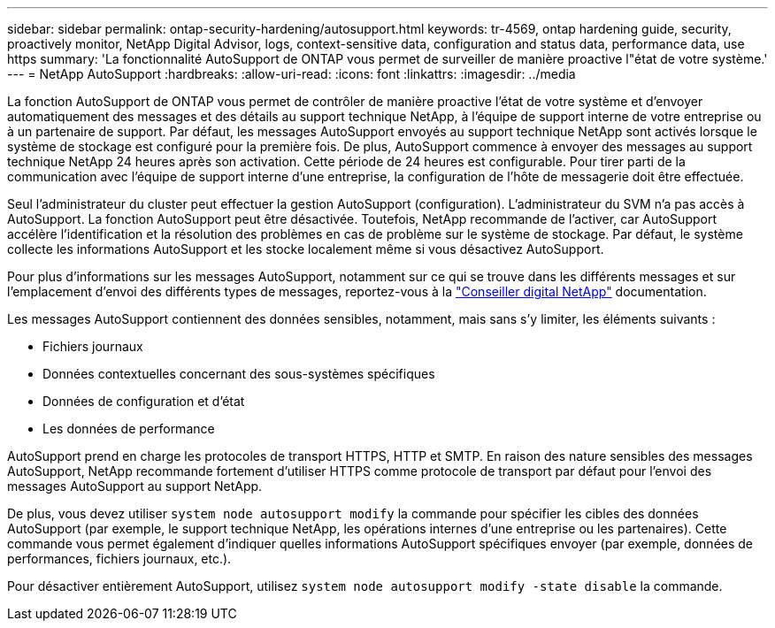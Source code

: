 ---
sidebar: sidebar 
permalink: ontap-security-hardening/autosupport.html 
keywords: tr-4569, ontap hardening guide, security, proactively monitor, NetApp Digital Advisor, logs, context-sensitive data, configuration and status data, performance data, use https 
summary: 'La fonctionnalité AutoSupport de ONTAP vous permet de surveiller de manière proactive l"état de votre système.' 
---
= NetApp AutoSupport
:hardbreaks:
:allow-uri-read: 
:icons: font
:linkattrs: 
:imagesdir: ../media


[role="lead"]
La fonction AutoSupport de ONTAP vous permet de contrôler de manière proactive l'état de votre système et d'envoyer automatiquement des messages et des détails au support technique NetApp, à l'équipe de support interne de votre entreprise ou à un partenaire de support. Par défaut, les messages AutoSupport envoyés au support technique NetApp sont activés lorsque le système de stockage est configuré pour la première fois. De plus, AutoSupport commence à envoyer des messages au support technique NetApp 24 heures après son activation. Cette période de 24 heures est configurable. Pour tirer parti de la communication avec l'équipe de support interne d'une entreprise, la configuration de l'hôte de messagerie doit être effectuée.

Seul l'administrateur du cluster peut effectuer la gestion AutoSupport (configuration). L'administrateur du SVM n'a pas accès à AutoSupport. La fonction AutoSupport peut être désactivée. Toutefois, NetApp recommande de l'activer, car AutoSupport accélère l'identification et la résolution des problèmes en cas de problème sur le système de stockage. Par défaut, le système collecte les informations AutoSupport et les stocke localement même si vous désactivez AutoSupport.

Pour plus d'informations sur les messages AutoSupport, notamment sur ce qui se trouve dans les différents messages et sur l'emplacement d'envoi des différents types de messages, reportez-vous à la link:https://activeiq.netapp.com/custom-dashboard/search["Conseiller digital NetApp"^] documentation.

Les messages AutoSupport contiennent des données sensibles, notamment, mais sans s'y limiter, les éléments suivants :

* Fichiers journaux
* Données contextuelles concernant des sous-systèmes spécifiques
* Données de configuration et d'état
* Les données de performance


AutoSupport prend en charge les protocoles de transport HTTPS, HTTP et SMTP. En raison des nature sensibles des messages AutoSupport, NetApp recommande fortement d'utiliser HTTPS comme protocole de transport par défaut pour l'envoi des messages AutoSupport au support NetApp.

De plus, vous devez utiliser `system node autosupport modify` la commande pour spécifier les cibles des données AutoSupport (par exemple, le support technique NetApp, les opérations internes d'une entreprise ou les partenaires). Cette commande vous permet également d'indiquer quelles informations AutoSupport spécifiques envoyer (par exemple, données de performances, fichiers journaux, etc.).

Pour désactiver entièrement AutoSupport, utilisez `system node autosupport modify -state disable` la commande.
